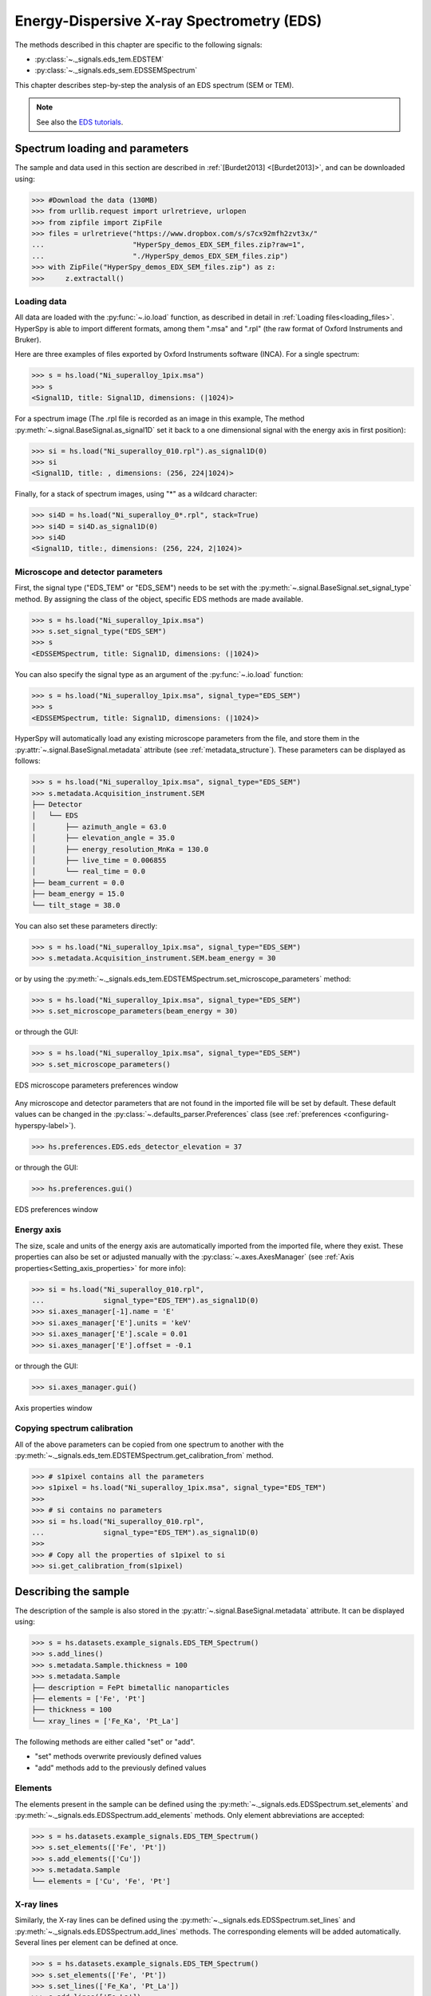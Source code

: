 ﻿.. _eds-label:

Energy-Dispersive X-ray Spectrometry (EDS)
******************************************

The methods described in this chapter are specific to the following signals:

* :py:class:`~._signals.eds_tem.EDSTEM`
* :py:class:`~._signals.eds_sem.EDSSEMSpectrum`

This chapter describes step-by-step the analysis of an EDS
spectrum (SEM or TEM).

.. NOTE::
    See also the `EDS tutorials <https://nbviewer.org/github/hyperspy/hyperspy-demos/tree/main/electron_microscopy/EDS/>`_.

Spectrum loading and parameters
-------------------------------

The sample and  data used in this section are described in
:ref:`[Burdet2013] <[Burdet2013]>`,
and can be downloaded using:

.. code-block:: python

    >>> #Download the data (130MB)
    >>> from urllib.request import urlretrieve, urlopen
    >>> from zipfile import ZipFile
    >>> files = urlretrieve("https://www.dropbox.com/s/s7cx92mfh2zvt3x/"
    ...                     "HyperSpy_demos_EDX_SEM_files.zip?raw=1",
    ...                     "./HyperSpy_demos_EDX_SEM_files.zip")
    >>> with ZipFile("HyperSpy_demos_EDX_SEM_files.zip") as z:
    >>>     z.extractall()

Loading data
^^^^^^^^^^^^

All data are loaded with the :py:func:`~.io.load` function, as described in
detail in :ref:`Loading files<loading_files>`. HyperSpy is able to import
different formats, among them ".msa" and ".rpl" (the raw format of Oxford
Instruments and Bruker).

Here are three examples of files exported by Oxford Instruments software
(INCA). For a single spectrum:

.. code-block:: python

    >>> s = hs.load("Ni_superalloy_1pix.msa")
    >>> s
    <Signal1D, title: Signal1D, dimensions: (|1024)>

For a spectrum image (The .rpl file is recorded as an image in this example,
The method :py:meth:`~.signal.BaseSignal.as_signal1D` set it back to a one
dimensional signal with the energy axis in first position):

.. code-block:: python

    >>> si = hs.load("Ni_superalloy_010.rpl").as_signal1D(0)
    >>> si
    <Signal1D, title: , dimensions: (256, 224|1024)>

Finally, for a stack of spectrum images, using "*" as a wildcard character:

.. code-block:: python

    >>> si4D = hs.load("Ni_superalloy_0*.rpl", stack=True)
    >>> si4D = si4D.as_signal1D(0)
    >>> si4D
    <Signal1D, title:, dimensions: (256, 224, 2|1024)>

.. _eds_calibration-label:

Microscope and detector parameters
^^^^^^^^^^^^^^^^^^^^^^^^^^^^^^^^^^

First, the signal type ("EDS_TEM" or "EDS_SEM") needs to be set with the
:py:meth:`~.signal.BaseSignal.set_signal_type` method. By assigning the
class of the object, specific EDS methods are made available.

.. code-block:: python

    >>> s = hs.load("Ni_superalloy_1pix.msa")
    >>> s.set_signal_type("EDS_SEM")
    >>> s
    <EDSSEMSpectrum, title: Signal1D, dimensions: (|1024)>

You can also specify the signal type as an argument of
the :py:func:`~.io.load` function:

.. code-block:: python

   >>> s = hs.load("Ni_superalloy_1pix.msa", signal_type="EDS_SEM")
   >>> s
   <EDSSEMSpectrum, title: Signal1D, dimensions: (|1024)>

HyperSpy will automatically load any existing  microscope parameters from the
file, and store them in the :py:attr:`~.signal.BaseSignal.metadata`
attribute (see :ref:`metadata_structure`). These parameters can be displayed
as follows:

.. code-block:: python

    >>> s = hs.load("Ni_superalloy_1pix.msa", signal_type="EDS_SEM")
    >>> s.metadata.Acquisition_instrument.SEM
    ├── Detector
    │   └── EDS
    │       ├── azimuth_angle = 63.0
    │       ├── elevation_angle = 35.0
    │       ├── energy_resolution_MnKa = 130.0
    │       ├── live_time = 0.006855
    │       └── real_time = 0.0
    ├── beam_current = 0.0
    ├── beam_energy = 15.0
    └── tilt_stage = 38.0


You can also set these parameters directly:

.. code-block:: python

    >>> s = hs.load("Ni_superalloy_1pix.msa", signal_type="EDS_SEM")
    >>> s.metadata.Acquisition_instrument.SEM.beam_energy = 30

or by using the
:py:meth:`~._signals.eds_tem.EDSTEMSpectrum.set_microscope_parameters` method:

.. code-block:: python

    >>> s = hs.load("Ni_superalloy_1pix.msa", signal_type="EDS_SEM")
    >>> s.set_microscope_parameters(beam_energy = 30)

or through the GUI:

.. code-block:: python

    >>> s = hs.load("Ni_superalloy_1pix.msa", signal_type="EDS_SEM")
    >>> s.set_microscope_parameters()

.. figure::  images/EDS_microscope_parameters_gui.png
   :align:   center
   :width:   350

   EDS microscope parameters preferences window

Any microscope and detector parameters that are not found in the imported file
will be set by default. These default values can be changed in the
:py:class:`~.defaults_parser.Preferences` class (see :ref:`preferences
<configuring-hyperspy-label>`).

.. code-block:: python

    >>> hs.preferences.EDS.eds_detector_elevation = 37

or through the GUI:

.. code-block:: python

    >>> hs.preferences.gui()

.. figure::  images/EDS_preferences_gui.png
   :align:   center
   :width:   400

   EDS preferences window

Energy axis
^^^^^^^^^^^

The size, scale and units of the energy axis are automatically imported from
the imported file, where they exist. These properties can also be set
or adjusted manually with the :py:class:`~.axes.AxesManager`
(see :ref:`Axis properties<Setting_axis_properties>` for more info):

.. code-block:: python

    >>> si = hs.load("Ni_superalloy_010.rpl",
    ...              signal_type="EDS_TEM").as_signal1D(0)
    >>> si.axes_manager[-1].name = 'E'
    >>> si.axes_manager['E'].units = 'keV'
    >>> si.axes_manager['E'].scale = 0.01
    >>> si.axes_manager['E'].offset = -0.1

or through the GUI:

.. code-block:: python

    >>> si.axes_manager.gui()

.. figure::  images/EDS_energy_axis_gui.png
   :align:   center
   :width:   280

   Axis properties window


Copying spectrum calibration
^^^^^^^^^^^^^^^^^^^^^^^^^^^^

All of the above parameters can be copied from one spectrum to another
with the :py:meth:`~._signals.eds_tem.EDSTEMSpectrum.get_calibration_from`
method.

.. code-block:: python

    >>> # s1pixel contains all the parameters
    >>> s1pixel = hs.load("Ni_superalloy_1pix.msa", signal_type="EDS_TEM")
    >>>
    >>> # si contains no parameters
    >>> si = hs.load("Ni_superalloy_010.rpl",
    ...              signal_type="EDS_TEM").as_signal1D(0)
    >>>
    >>> # Copy all the properties of s1pixel to si
    >>> si.get_calibration_from(s1pixel)

.. _eds_sample-label:

Describing the sample
---------------------

The description of the sample is also stored in the
:py:attr:`~.signal.BaseSignal.metadata` attribute. It can be displayed using:

.. code-block:: python

    >>> s = hs.datasets.example_signals.EDS_TEM_Spectrum()
    >>> s.add_lines()
    >>> s.metadata.Sample.thickness = 100
    >>> s.metadata.Sample
    ├── description = FePt bimetallic nanoparticles
    ├── elements = ['Fe', 'Pt']
    ├── thickness = 100
    └── xray_lines = ['Fe_Ka', 'Pt_La']


The following methods are either called "set" or "add".

* "set" methods overwrite previously defined values
* "add" methods add to the previously defined values

Elements
^^^^^^^^

The elements present in the sample can be defined using the
:py:meth:`~._signals.eds.EDSSpectrum.set_elements`  and
:py:meth:`~._signals.eds.EDSSpectrum.add_elements` methods.  Only element
abbreviations are accepted:

.. code-block:: python

    >>> s = hs.datasets.example_signals.EDS_TEM_Spectrum()
    >>> s.set_elements(['Fe', 'Pt'])
    >>> s.add_elements(['Cu'])
    >>> s.metadata.Sample
    └── elements = ['Cu', 'Fe', 'Pt']

X-ray lines
^^^^^^^^^^^

Similarly, the X-ray lines can be defined using the
:py:meth:`~._signals.eds.EDSSpectrum.set_lines` and
:py:meth:`~._signals.eds.EDSSpectrum.add_lines` methods. The corresponding
elements will be added automatically.
Several lines per element can be defined at once.

.. code-block:: python

    >>> s = hs.datasets.example_signals.EDS_TEM_Spectrum()
    >>> s.set_elements(['Fe', 'Pt'])
    >>> s.set_lines(['Fe_Ka', 'Pt_La'])
    >>> s.add_lines(['Fe_La'])
    >>> s.metadata.Sample
    ├── elements = ['Fe', 'Pt']
    └── xray_lines = ['Fe_Ka', 'Fe_La', 'Pt_La']

The X-ray lines can also be defined automatically, if the beam energy is set.
The most excited X-ray line is selected per element (highest energy above an
overvoltage of 2 (< beam energy / 2)):

.. code-block:: python

    >>> s = hs.datasets.example_signals.EDS_SEM_Spectrum()
    >>> s.set_elements(['Al', 'Cu', 'Mn'])
    >>> s.set_microscope_parameters(beam_energy=30)
    >>> s.add_lines()
    >>> s.metadata.Sample
    ├── elements = ['Al', 'Cu', 'Mn']
    └── xray_lines = ['Al_Ka', 'Cu_Ka', 'Mn_Ka']

.. code-block:: python


    >>> s.set_microscope_parameters(beam_energy=10)
    >>> s.set_lines([])
    >>> s.metadata.Sample
    ├── elements = ['Al', 'Cu', 'Mn']
    └── xray_lines = ['Al_Ka', 'Cu_La', 'Mn_La']

A warning is raised if you try to set an X-ray line higher than the beam
energy:

.. code-block:: python

    >>> s = hs.datasets.example_signals.EDS_SEM_Spectrum()
    >>> s.set_elements(['Mn'])
    >>> s.set_microscope_parameters(beam_energy=5)
    >>> s.add_lines(['Mn_Ka'])
    Warning: Mn Ka is above the data energy range.


Elemental database
^^^^^^^^^^^^^^^^^^

HyperSpy includes an elemental database, which contains the energy of the
X-ray lines.

.. code-block:: python

    >>> hs.material.elements.Fe.General_properties
    ├── Z = 26
    ├── atomic_weight = 55.845
    └── name = iron
    >>> hs.material.elements.Fe.Physical_properties
    └── density (g/cm^3) = 7.874
    >>> hs.material.elements.Fe.Atomic_properties.Xray_lines
    ├── Ka
    │   ├── energy (keV) = 6.404
    │   └── weight = 1.0
    ├── Kb
    │   ├── energy (keV) = 7.0568
    │   └── weight = 0.1272
    ├── La
    │   ├── energy (keV) = 0.705
    │   └── weight = 1.0
    ├── Lb3
    │   ├── energy (keV) = 0.792
    │   └── weight = 0.02448
    ├── Ll
    │   ├── energy (keV) = 0.615
    │   └── weight = 0.3086
    └── Ln
        ├── energy (keV) = 0.62799
        └── weight = 0.12525

Finding elements from energy
^^^^^^^^^^^^^^^^^^^^^^^^^^^^

To find the nearest X-ray line for a given energy, use the utility function
:py:func:`~.misc.eds.utils.get_xray_lines_near_energy` to search the elemental
database:

.. code-block:: python

    >>> s = hs.datasets.example_signals.EDS_SEM_Spectrum()
    >>> P = s.find_peaks1D_ohaver(maxpeakn=1)[0]
    >>> hs.eds.get_xray_lines_near_energy(P['position'], only_lines=['a', 'b'])
    ['C_Ka', 'Ca_La', 'B_Ka']

The lines are returned in order of distance from the specified energy, and can
be limited by additional, optional arguments.

.. _eds_plot-label:

Plotting
--------

You can visualize an EDS spectrum using the
:py:meth:`~._signals.eds.EDSSpectrum.plot` method (see
:ref:`visualisation<visualization-label>`). For example:

.. code-block:: python

    >>> s = hs.datasets.example_signals.EDS_SEM_Spectrum()
    >>> s.plot()

.. figure::  images/EDS_plot_spectrum.png
   :align:   center
   :width:   500

   EDS spectrum

An example of multi-dimensional EDS data (e.g. 3D SEM-EDS) is given in
:ref:`visualisation multi-dimension<visualization_3D_EDS-label>`.


.. _eds_plot_markers-label:

Plotting X-ray lines
^^^^^^^^^^^^^^^^^^^^

X-ray lines can be added as plot labels with
:py:meth:`~._signals.eds.EDSSpectrum.plot`. The lines are either retrieved
from `metadata.Sample.Xray_lines`, or selected with the same method as
:py:meth:`~._signals.eds.EDSSpectrum.add_lines` using the elements in
`metadata.Sample.elements`.

.. code-block:: python

    >>> s = hs.datasets.example_signals.EDS_SEM_Spectrum()
    >>> s.add_elements(['C','Mn','Cu','Al','Zr'])
    >>> s.plot(True)

.. figure::  images/EDS_plot_Xray_default.png
   :align:   center
   :width:   500

   EDS spectrum plot with line markers

You can also select a subset of lines to label:

.. code-block:: python

    >>> s = hs.datasets.example_signals.EDS_SEM_Spectrum()
    >>> s.add_elements(['C','Mn','Cu','Al','Zr'])
    >>> s.plot(True, only_lines=['Ka','b'])

.. figure::  images/EDS_plot_Xray_a.png
   :align:   center
   :width:   500

   EDS spectrum plot with a selection of line markers

.. _get_lines_intensity:


Getting the intensity of an X-ray line
--------------------------------------

The sample and data used in this section are described in
:ref:`[Rossouw2015] <Rossouw2015>`, and can be downloaded using:

.. code-block:: python

    >>> #Download the data (1MB)
    >>> from urllib.request import urlretrieve, urlopen
    >>> from zipfile import ZipFile
    >>> files = urlretrieve("https://www.dropbox.com/s/ecdlgwxjq04m5mx/"
    ...                     "HyperSpy_demos_EDS_TEM_files.zip?raw=1",
    ...                     "./HyperSpy_demos_EDX_TEM_files.zip")
    >>> with ZipFile("HyperSpy_demos_EDX_TEM_files.zip") as z:
    >>>     z.extractall()

The width of integration is defined by extending the energy resolution of
Mn Ka to the peak energy (`energy_resolution_MnKa` in the metadata):

.. code-block:: python

    >>> s = hs.load('core_shell.hdf5')
    >>> s.get_lines_intensity(['Fe_Ka'], plot_result=True)

.. figure::  images/EDS_get_lines_intensity.png
   :align:   center
   :width:   500

   Iron map as computed and displayed by ``get_lines_intensity``

The X-ray lines defined in `metadata.Sample.Xray_lines` are used by default.
The EDS maps can be plotted using :py:func:`~.drawing.utils.plot_images`, see :ref:`plotting several images<plot.images>`
for more information in setting plotting parameters.

.. code-block:: python

    >>> s = hs.load('core_shell.hdf5')
    >>> s.metadata.Sample
    ├── elements = ['Fe', 'Pt']
    └── xray_lines =['Fe_Ka', 'Pt_La']
    >>> eds_maps = s.get_lines_intensity()
    >>> hs.plot.plot_images(eds_maps, axes_decor='off', scalebar='all')

.. figure::  images/EDS_get_lines_intensity_all.png
   :align:   center
   :width:   500

Finally, the windows of integration can be visualised using
:py:meth:`~._signals.eds.EDSSpectrum.plot` method:

.. code-block:: python

    >>> s = hs.datasets.example_signals.EDS_TEM_Spectrum().isig[5.:13.]
    >>> s.add_lines()
    >>> s.plot(integration_windows='auto')

.. figure::  images/EDS_integration_windows.png
   :align:   center
   :width:   500

   EDS spectrum with integration windows markers

.. _eds_background_subtraction-label:

Background subtraction
^^^^^^^^^^^^^^^^^^^^^^

The background can be subtracted from the X-ray intensities with
:py:meth:`~._signals.eds.EDSSpectrum.get_lines_intensity`.
The background value is obtained by averaging the intensity in two
windows on each side of the X-ray line.
The position of the windows can be estimated using
:py:meth:`~._signals.eds.EDSSpectrum.estimate_background_windows`, and
can be plotted using :py:meth:`~._signals.eds.EDSSpectrum.plot`:

.. code-block:: python

    >>> s = hs.datasets.example_signals.EDS_TEM_Spectrum().isig[5.:13.]
    >>> s.add_lines()
    >>> bw = s.estimate_background_windows(line_width=[5.0, 2.0])
    >>> s.plot(background_windows=bw)
    >>> s.get_lines_intensity(background_windows=bw, plot_result=True)

.. figure::  images/EDS_background_subtraction.png
   :align:   center
   :width:   500

   EDS spectrum with background subtraction markers.

.. _eds_fitting-label:

EDS curve fitting
-----------------

The intensity of X-ray lines can be extracted using curve-fitting in HyperSpy.
This example uses an EDS-SEM spectrum of a test material (EDS-TM001) provided
by `BAM <https://www.webshop.bam.de>`_.

First, we load the spectrum, define the chemical composition of the sample and
set the beam energy:

.. code-block:: python

    >>> s = hs.load('bam.msa')
    >>> s.add_elements(['Al', 'Ar', 'C', 'Cu', 'Mn', 'Zr'])
    >>> s.set_microscope_parameters(beam_energy=10)

Next, the model is created with
:py:meth:`~._signals.eds_sem.EDSSEMSpectrum.create_model`. One Gaussian is
automatically created per X-ray line, along with a polynomial for the
background.

.. code-block:: python

    >>> m = s.create_model()
    >>> m.print_current_values()

    Components    Parameter    Value
    Al_Ka
                  A            65241.4
    Al_Kb
    Ar_Ka
                  A            3136.88
    Ar_Kb
    C_Ka
                  A            79258.9
    Cu_Ka
                  A            1640.8
    Cu_Kb
    Cu_La
                  A            74032.6
    Cu_Lb1
    Cu_Ln
    Cu_Ll
    Cu_Lb3
    Mn_Ka
                  A            47796.6
    Mn_Kb
    Mn_La
                  A            73665.7
    Mn_Ln
    Mn_Ll
    Mn_Lb3
    Zr_La
                  A            68703.8
    Zr_Lb1
    Zr_Lb2
    Zr_Ln
    Zr_Lg3
    Zr_Ll
    Zr_Lg1
    Zr_Lb3
    background_order_6

The width and the energies are fixed, while the heights of the sub-X-ray
lines are linked to the main X-ray lines (alpha lines). The model can now be
fitted:

.. code-block:: python

    >>> m.fit()

The background fitting can be improved with
:py:meth:`~.models.edsmodel.EDSModel.fit_background` by enabling only energy
ranges containing no X-ray lines:

.. code-block:: python

    >>> m.fit_background()

The width of the X-ray lines is defined from the energy resolution (FWHM at
Mn Ka) provided by `energy_resolution_MnKa` in `metadata`. This parameter
can be calibrated by fitting with
:py:meth:`~.models.edsmodel.EDSModel.calibrate_energy_axis`:

.. code-block:: python

    >>> m.calibrate_energy_axis(calibrate='resolution')
    Energy resolution (FWHM at Mn Ka) changed from 130.000000 to 131.927922 eV

Fine-tuning of specific X-ray lines can be achieved using
:py:meth:`~.models.edsmodel.EDSModel.calibrate_xray_lines`:

.. code-block:: python

    >>> m.calibrate_xray_lines('energy', ['Ar_Ka'], bound=10)
    >>> m.calibrate_xray_lines('width', ['Ar_Ka'], bound=10)
    >>> m.calibrate_xray_lines('sub_weight', ['Mn_La'], bound=10)

The result of the fit is obtained with the
:py:meth:`~.models.edsmodel.EDSModel.get_lines_intensity` method.

.. code-block:: python

    >>> result = m.get_lines_intensity(plot_result=True)
    Al_Ka at 1.4865 keV : Intensity = 65241.42
    Ar_Ka at 2.9577 keV : Intensity = 3136.88
    C_Ka at 0.2774 keV : Intensity = 79258.95
    Cu_Ka at 8.0478 keV : Intensity = 1640.80
    Cu_La at 0.9295 keV : Intensity = 74032.56
    Mn_Ka at 5.8987 keV : Intensity = 47796.57
    Mn_La at 0.63316 keV : Intensity = 73665.70
    Zr_La at 2.0423 keV : Intensity = 68703.75

Finally, we visualize the result:

.. code-block:: python

    >>> m.plot()

.. figure::  images/EDS_fitting.png
   :align:   center
   :width:   500

The following methods can be used to enable/disable different
functionalities of X-ray lines when fitting:

* :py:meth:`~.models.edsmodel.EDSModel.free_background`
* :py:meth:`~.models.edsmodel.EDSModel.fix_background`
* :py:meth:`~.models.edsmodel.EDSModel.enable_xray_lines`
* :py:meth:`~.models.edsmodel.EDSModel.disable_xray_lines`
* :py:meth:`~.models.edsmodel.EDSModel.free_sub_xray_lines_weight`
* :py:meth:`~.models.edsmodel.EDSModel.fix_sub_xray_lines_weight`
* :py:meth:`~.models.edsmodel.EDSModel.free_xray_lines_energy`
* :py:meth:`~.models.edsmodel.EDSModel.fix_xray_lines_energy`
* :py:meth:`~.models.edsmodel.EDSModel.free_xray_lines_width`
* :py:meth:`~.models.edsmodel.EDSModel.fix_xray_lines_width`

.. _eds_background-Bremsstrahlung-label:

Analytical model for the Bremsstrahlung spectrum
------------------------------------------------

.. versionadded:: 1.7

Emission
^^^^^^^^

Energetic electrons in matter create X-rays through one of two processes characteristic X-ray generation and bremsstrahlung. 
The X-ray bremsstrahlung is radiation generated as a result of the deceleration of beam electrons in the Coulombic fields of the target atoms :ref:`[Kramer1923] <Kramer1923>`. 
This radiation forms a slowly varying x-ray background ranging in energy from the incident electron energy down to zero.

.. math::

   N\left(E\right)=K\times Z\frac{E-E_0}{E}

where :math:`N(E)` is the number of bremsstrahlung photons of energy E (i.e., the intensity) produced by incident electrons of energy :math:`E_0`, :math:`K` is a constant, and :math:`Z` is the atomic number of the ionized atom.

The generated intensity increases rapidly with decreasing Xray energy but at energies inferior to 2 keV the bremsstrahlung is absorbed in the specimen the detected spectrum drops rapidly to zero.

.. figure::  images/Bremsstrahlung_explanation.png
   :align:   center
   :width:   500

   Absorption of the emitted Bremsstrahlung

Other models of emission are available as arguments for this function (see :ref:`[Small1987] <Small1987>`, :ref:`[Castellano2004] <Castellano2004>`).

Absorption in the sample
^^^^^^^^^^^^^^^^^^^^^^^^

The absorption correction is based upon a simplified representation of the X-ray depth distribution known as Love & Scott model :ref:`[Sewell1985] <Sewell1985>`. 
A quadrilateral profile is assumed for the distribution of X-ray generation:

.. math::

   A_c = \frac{1-exp^{2 x \mu (\rho z) \csc{\theta}}}{2 x \mu (\rho z) \csc{\theta} }

where :math:`\rho z` is the mass depth, :math:`\csc{\theta}` the x-ray takeoff angle and :math:`\mu` the mass absorption coefficient.
The mass absorption coefficient is tabulated on an elemental basis see `Mass absorption coefficient database <https://hyperspy--2836.org.readthedocs.build/en/2836/user_guide/eds.html#mass-absorption-coefficient-database>`_.
The function :func:`~._misc.eds.utils.Mucoef` calculate the mass absorption coefficient for all energies, based on a estimation of the composition of the pixel.
The composition of the pixels can be manually added as an array or can be estimated by the function :func:`~.misc.eds.utils.Wpercent` based on the peaks ratio of the X-ray lines in metadata.
A phase map can be added as an argument of the function to define the composition of the pixels according to the phase to which they belong and optimize the :py:meth:`~._components.physical_background.Wpercent` function.

Detector efficiency correction
^^^^^^^^^^^^^^^^^^^^^^^^^^^^^^

A fraction of the X-rays are absorbed by the thin window in front of the detector are before they reach the active measurement volume.

Windows can be modeled using equation when the composition and thickness of the window are known. However, those data are not always available. 
The detector efficiency of different model of detectors have been added to hyperspy and can be selected in :func:`~.models.edsmodel.EDSModel.add_physical_background`. See `Ametek website <https://www.amptek.com/products/x-ray-detectors/fastsdd-x-ray-detectors-for-xrf-eds/eds-sem-applications-with-c2-window>`_.

.. figure::  images/Example_polymer_window.png
   :align:   center
   :width:   500

   Example of the absorption effect though a polymer window

Fitted expression
^^^^^^^^^^^^^^^^^

The final expresssion combine the emission, the absorption in the sample and the detector efficiency :ref:`[Zanetta2019] <Zanetta2019>`. For each, several models can be selected, see the documentation of the :py:meth:`~.models.edsmodel.EDSModel.add_physical_background`.  

.. math::

   B\left(E\right)=K\times Z\frac{E-E_0}{E}\times \frac{1-exp^{2 x \mu (\rho z) \csc{\theta}}}{2 x \mu (\rho z) \csc{\theta} }\times Detector_{eff}

where :math:`K` and :math:`\rho z` are the fitted coefficients and can be fixed with the function :py:meth:`~.models.edsmodel.EDSModel.fix_background`. 


Example
^^^^^^^

First, we load the spectrum, add the different lines of the sample and check if the beam energy is well filled in the metadata

.. code-block:: python

    >>> s=hs.datasets.example_signals.EDS_SEM_Spectrum()
    >>> s.set_lines([])
    >>> s.metadata
    ├── Acquisition_instrument
    │   └── SEM
    │       ├── Detector
    │       │   └── EDS
    │       │       ├── azimuth_angle = 0.0
    │       │       ├── detector = X-max 80 Oxford Instrument
    │       │       ├── elevation_angle = 37.0
    │       │       ├── energy_resolution_MnKa = 130.0
    │       │       ├── live_time = 19.997292000000002
    │       │       └── real_time = 39.593744999999998
    │       ├── Stage
    │       │   └── tilt_alpha = 0.0
    │       ├── beam_current = 0.0
    │       ├── beam_energy = 10.0
    │       └── microscope = Nvision40 Carl Zeiss
    ├── General
    │   ├── original_filename = 1D_EDS_SEM_Spectrum.msa
    │   └── title = EDS SEM Spectrum
    ├── Sample
    │   ├── description = EDS-TM002 from BAM (www.webshop.bam.de)
    │   ├── elements = ['Al', 'C', 'Cu', 'Mn', 'Zr']
    │   └── xray_lines = ['Al_Ka', 'C_Ka', 'Cu_La', 'Mn_La', 'Zr_La']
    └── Signal
        ├── binned = True
        ├── signal_origin = 
        └── signal_type = EDS_SEM
    
Next, the model is created with :py:meth:`~._signals.eds_sem.EDSSEMSpectrum.create_model` but the option ``auto_background=False`` is set to False to remove the polynomial background

.. code-block:: python

    >>> m=s.create_model(auto_background=False)
    
Now we add the Bremsstrahlung component to the model.

.. code-block:: python    
    
    >>> m.add_physical_background(detector='Polymer_C', quantification=None)
    >>> m.components
           # |      Attribute Name |      Component Name |      Component Type
        ---- | ------------------- | ------------------- | -------------------
           0 |               Al_Ka |               Al_Ka |            Gaussian
           1 |               Al_Kb |               Al_Kb |            Gaussian
           2 |                C_Ka |                C_Ka |            Gaussian
           3 |               Cu_Ka |               Cu_Ka |            Gaussian
           4 |               Cu_Kb |               Cu_Kb |            Gaussian
           5 |               Cu_La |               Cu_La |            Gaussian
           6 |              Cu_Lb3 |              Cu_Lb3 |            Gaussian
           7 |               Cu_Ln |               Cu_Ln |            Gaussian
           8 |              Cu_Lb1 |              Cu_Lb1 |            Gaussian
           9 |               Cu_Ll |               Cu_Ll |            Gaussian
          10 |               Mn_Ka |               Mn_Ka |            Gaussian
          11 |               Mn_Kb |               Mn_Kb |            Gaussian
          12 |               Mn_La |               Mn_La |            Gaussian
          13 |               Mn_Ln |               Mn_Ln |            Gaussian
          14 |              Mn_Lb3 |              Mn_Lb3 |            Gaussian
          15 |               Mn_Ll |               Mn_Ll |            Gaussian
          16 |               Zr_La |               Zr_La |            Gaussian
          17 |              Zr_Lb3 |              Zr_Lb3 |            Gaussian
          18 |               Zr_Ln |               Zr_Ln |            Gaussian
          19 |              Zr_Lb1 |              Zr_Lb1 |            Gaussian
          20 |              Zr_Lb2 |              Zr_Lb2 |            Gaussian
          21 |              Zr_Lg3 |              Zr_Lg3 |            Gaussian
          22 |               Zr_Ll |               Zr_Ll |            Gaussian
          23 |              Zr_Lg1 |              Zr_Lg1 |            Gaussian
          24 |      Bremsstrahlung |      Bremsstrahlung | Physical_background

.. note:: 

   The step of initialisation is a required step, it allows to create a map in the model that contain the composition of each pixel.

.. code-block:: python

    >>> m.components.Bremsstrahlung.initialize()

The background can now be fitted with the option ``bounded=True`` to avoid unphysical negative values.

.. code-block:: python 

    >>> m.fit_background(bounded=True) 
    >>> m.fit()

And we display the background of the fit.

.. code-block:: python    

    >>> m.plot(plot_components=True)
    
.. figure::  images/model_bremsstrahlung.png
   :align:   center
   :width:   500

Low energy (<0.17 keV) are not fitted in this model since the absorption mixture calculation doesn't work at these energies. 


.. _eds_quantification-label:

EDS Quantification
------------------

HyperSpy includes three methods for EDS quantification with or without
absorption correction:

* Cliff-Lorimer
* Zeta-factors
* Ionization cross sections

Quantification must be applied to the background-subtracted intensities, which
can be found using :py:meth:`~._signals.eds.EDSSpectrum.get_lines_intensity`.
The quantification of these intensities can then be calculated using
:py:meth:`~._signals.eds_tem.EDSTEMSpectrum.quantification`.

The quantification method needs be specified as either 'CL', 'zeta', or
'cross_section'. If no method is specified, the function will raise an
exception.

A list of factors or cross sections should be supplied in the same order as
the listed intensities (please note that HyperSpy intensities in
:py:meth:`~._signals.eds.EDSSpectrum.get_lines_intensity` are in alphabetical
order).

A set of k-factors can be usually found in the EDS manufacturer software
although determination from standard samples for the particular instrument used
is usually preferable. In the case of zeta-factors and cross sections, these
must be determined experimentally using standards.

Zeta-factors should be provided in units of kg/m^2. The method is described
further in :ref:`[Watanabe1996] <Watanabe1996>`
and :ref:`[Watanabe2006] <Watanabe2006>`. Cross sections should be
provided in units of barns (b). Further details on the cross section method can
be found in :ref:`[MacArthur2016] <MacArthur2016>`. Conversion between
zeta-factors and cross sections is possible using
:py:func:`~.misc.eds.utils.edx_cross_section_to_zeta` or
:py:func:`~.misc.eds.utils.zeta_to_edx_cross_section`.

Using the Cliff-Lorimer method as an example, quantification can be carried
out as follows:

.. code-block:: python

    >>> s = hs.datasets.example_signals.EDS_TEM_Spectrum()
    >>> s.add_lines()
    >>> kfactors = [1.450226, 5.075602] #For Fe Ka and Pt La
    >>> bw = s.estimate_background_windows(line_width=[5.0, 2.0])
    >>> intensities = s.get_lines_intensity(background_windows=bw)
    >>> atomic_percent = s.quantification(intensities, method='CL',
    ...                                   factors=kfactors)
    Fe (Fe_Ka): Composition = 15.41 atomic percent
    Pt (Pt_La): Composition = 84.59 atomic percent

The obtained composition is in atomic percent, by default. However, it can be
transformed into weight percent either with the option
:py:meth:`~._signals.eds_tem.EDSTEMSpectrum.quantification`:

.. code-block:: python

    >>> # With s, intensities and kfactors from before
    >>> s.quantification(intensities, method='CL', factors=kfactors,
    ...                  composition_units='weight')
    Fe (Fe_Ka): Composition = 4.96 weight percent
    Pt (Pt_La): Composition = 95.04 weight percent

or using :py:func:`~.misc.material.atomic_to_weight`:

.. code-block:: python

    >>> # With atomic_percent from before
    >>> weight_percent = hs.material.atomic_to_weight(atomic_percent)

The reverse method is :py:func:`~.misc.material.weight_to_atomic`.

The zeta-factor method needs both the 'beam_current' (in nA) and the
acquisition or dwell time (referred to as 'real_time' in seconds) in order
to obtain an accurate quantification. Both of the these parameters can be
assigned to the metadata using:

.. code-block:: python

    >>> s.set_microscope_parameters(beam_current=0.5)
    >>> s.set_microscope_parameters(real_time=1.5)

If these parameters are not set, the code will produce an error.
The zeta-factor method will produce two sets of results. Index [0] contains the
composition maps for each element in atomic percent, and index [1] contains the
mass-thickness map.

The cross section method needs the 'beam_current', dwell time ('real_time') and
probe area in order to obtain an accurate quantification. The 'beam_current'
and 'real_time' can be set as shown above. The 'probe_area' (in nm^2) can
be defined in two different ways.

If the probe diameter is narrower than the pixel width, then the probe is being
under-sampled and an estimation of the probe area needs to be used. This can
be added to the metadata with:

.. code-block:: python

    >>> s.set_microscope_parameters(probe_area=0.00125)

Alternatively, if sub-pixel scanning is used (or the spectrum map was recorded
at a high spatial sampling and subsequently binned into much larger pixels)
then the illumination area becomes the pixel area of the spectrum image.
This is a much more accurate approach for quantitative EDS and should be
used where possible. The pixel width could either be added to the metadata
by putting the pixel area in as the 'probe_area' (above) or by calibrating
the spectrum image (see :ref:`Setting_axis_properties`).

Either approach will provide an illumination area for the cross_section
quantification. If the pixel width is not set, the code will still run with the
default value of 1 nm with a warning message to remind the user that this is
the case.

The cross section method will produce two sets of results. Index [0] contains
the composition maps for each element in atomic percent and index [1] is the
number of atoms per pixel for each element.

.. NOTE::

  Please note that the function does not assume square pixels, so both the
  x and y pixel dimensions must be set. For quantification of line scans,
  rather than spectrum images, the pixel area should be added to the
  metadata as above.

.. _eds_absorption-label:

Absorption Correction
^^^^^^^^^^^^^^^^^^^^^

Absorption correction can be included into any of the three quantification
methods by adding the parameter ``absorption_correction=True`` to the function.
By default, the function iterates the quantification function until a
tolerance value of 0.5% up to a maximum number of iterations is reached. The
maximum number of iterations is set to 30 by default, but can be increased by
specifying ``max_iterations`` in the function call. However, typically for TEM
experiments convergence is achieved after less then 5 iterations.

For example:

.. code-block:: python

        >>> s.quantification(intensities, method='cross_section',
        ...                  factors=factors, absorption_correction=True)

However for the kfactor method the user must additionally provide a sample
thickness (in nm) either as a single float value or as a numpy array with the
same dimensions as the navigation axes. If this is done the calculated
mass_thickness is additionally outputted from the function as well as the
composition maps for each element.

.. code-block:: python

        >>> s.quantification(intensities, method='CL',
        ...                  factors=factors, absorption_correction=True
        ...                  thickness=100.)

At this stage absorption correction is only applicable for parallel-sided,
thin-film samples. Absorption correction is calculated on a pixel by pixel
basis after having determined a sample mass-thickness map. It therefore may
be a source of error in particularly inhomogeneous specimens.

Absorption correction can also only be applied to spectra from a single EDS
detector. For systems that consist of multiple detectors, such as the Thermo
Fisher Super-X, it is therefore necessary to load the spectra from each
detector separately.

Utils
-----

.. _eds_absorption_db-label:

Mass absorption coefficient database
^^^^^^^^^^^^^^^^^^^^^^^^^^^^^^^^^^^^

A mass absorption coefficient database :ref:`[Chantler2005] <Chantler2005>`
is available:

.. code-block:: python

    >>> hs.material.mass_absorption_coefficient(
    ...     element='Al', energies=['C_Ka','Al_Ka'])
    array([ 26330.38933818,    372.02616732])

.. code-block:: python

    >>> hs.material.mass_absorption_mixture(
    ...     elements=['Al','Zn'], weight_percent=[50,50], energies='Al_Ka')
    2587.4161643905127

Electron and X-ray range
^^^^^^^^^^^^^^^^^^^^^^^^

The electron and X-ray range in a bulk material can be estimated with
:py:meth:`hs.eds.electron_range` and :py:meth:`hs.eds.xray_range`

To calculate the X-ray range of Cu Ka in pure Copper at 30 kV in micron:

.. code-block:: python

    >>> hs.eds.xray_range('Cu_Ka', 30.)
    1.9361716759499248

To calculate the X-ray range of Cu Ka in pure Carbon at 30kV in micron:

.. code-block:: python

    >>> hs.eds.xray_range('Cu_Ka', 30., hs.material.elements.C.
    ...                   Physical_properties.density_gcm3)
    7.6418811280855454

To calculate the electron range in pure Copper at 30 kV in micron

.. code-block:: python

    >>> hs.eds.electron_range('Cu', 30.)
    2.8766744984001607
